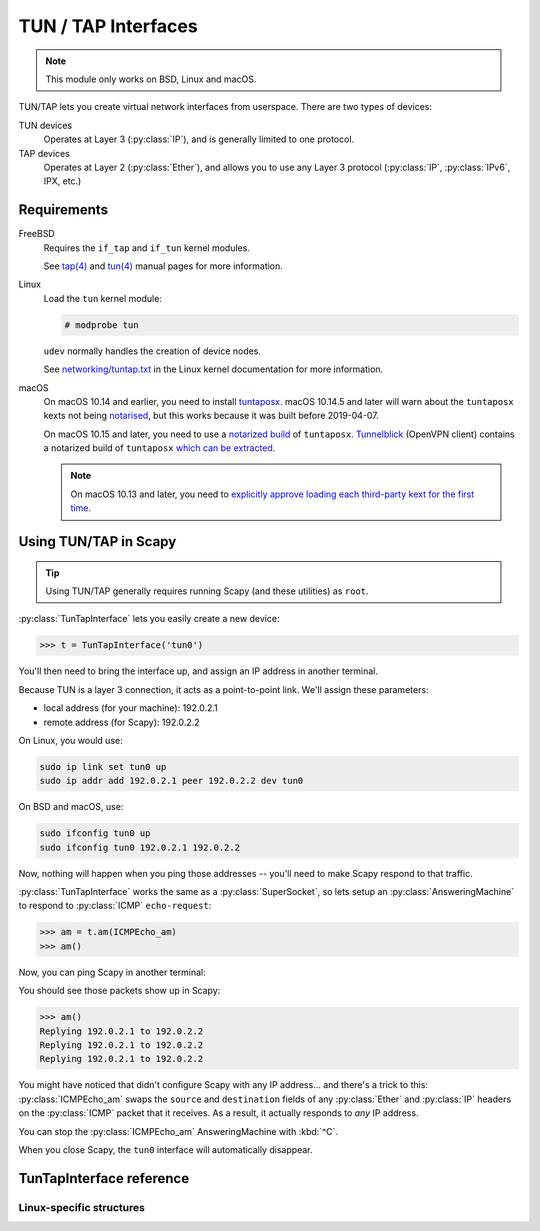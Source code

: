 ********************
TUN / TAP Interfaces
********************

.. note::

    This module only works on BSD, Linux and macOS.

TUN/TAP lets you create virtual network interfaces from userspace. There are two
types of devices:

TUN devices
    Operates at Layer 3 (:py:class:`IP`), and is generally limited to one
    protocol.

TAP devices
    Operates at Layer 2 (:py:class:`Ether`), and allows you to use any Layer 3
    protocol (:py:class:`IP`, :py:class:`IPv6`, IPX, etc.)

Requirements
============

FreeBSD
    Requires the ``if_tap`` and ``if_tun`` kernel modules.

    See `tap(4)`__ and `tun(4)`__ manual pages for more information.

Linux
    Load the ``tun`` kernel module:

    .. code-block:: console

        # modprobe tun

    ``udev`` normally handles the creation of device nodes.

    See `networking/tuntap.txt`__ in the Linux kernel documentation for more
    information.

macOS
    On macOS 10.14 and earlier, you need to install `tuntaposx`__. macOS
    10.14.5 and later will warn about the ``tuntaposx`` kexts not being
    `notarised`__, but this works because it was built before 2019-04-07.

    On macOS 10.15 and later, you need to use a `notarized build`__ of
    ``tuntaposx``. `Tunnelblick`__ (OpenVPN client) contains a notarized build
    of ``tuntaposx`` `which can be extracted`__.

    .. note::

        On macOS 10.13 and later, you need to `explicitly approve loading
        each third-party kext for the first time`__.

__ https://www.freebsd.org/cgi/man.cgi?query=tap&sektion=4
__ https://www.freebsd.org/cgi/man.cgi?query=tun&sektion=4
__ https://www.kernel.org/doc/Documentation/networking/tuntap.txt
__ http://tuntaposx.sourceforge.net/
__ https://developer.apple.com/documentation/security/notarizing_your_app_before_distribution?language=objc
__ https://developer.apple.com/documentation/security/notarizing_your_app_before_distribution?language=objc
__ https://tunnelblick.net/downloads.html
__ https://sourceforge.net/p/tuntaposx/bugs/28/#ac64
__ https://developer.apple.com/library/archive/technotes/tn2459/_index.html


Using TUN/TAP in Scapy
======================

.. tip::

    Using TUN/TAP generally requires running Scapy (and these utilities) as
    ``root``.

:py:class:`TunTapInterface` lets you easily create a new device:

.. code-block:: pycon3

    >>> t = TunTapInterface('tun0')

You'll then need to bring the interface up, and assign an IP address in another
terminal.

Because TUN is a layer 3 connection, it acts as a point-to-point link.  We'll
assign these parameters:

* local address (for your machine): 192.0.2.1
* remote address (for Scapy): 192.0.2.2

On Linux, you would use:

.. code-block:: shell

    sudo ip link set tun0 up
    sudo ip addr add 192.0.2.1 peer 192.0.2.2 dev tun0

On BSD and macOS, use:

.. code-block:: shell

    sudo ifconfig tun0 up
    sudo ifconfig tun0 192.0.2.1 192.0.2.2

Now, nothing will happen when you ping those addresses -- you'll need to make
Scapy respond to that traffic.

:py:class:`TunTapInterface` works the same as a :py:class:`SuperSocket`, so lets
setup an :py:class:`AnsweringMachine` to respond to :py:class:`ICMP`
``echo-request``:

.. code-block:: pycon3

    >>> am = t.am(ICMPEcho_am)
    >>> am()

Now, you can ping Scapy in another terminal:

.. code-block: console:

    $ ping -c 3 192.0.2.2
    PING 192.0.2.2 (192.0.2.2): 56 data bytes
    64 bytes from 192.0.2.2: icmp_seq=0 ttl=64 time=2.414 ms
    64 bytes from 192.0.2.2: icmp_seq=1 ttl=64 time=3.927 ms
    64 bytes from 192.0.2.2: icmp_seq=2 ttl=64 time=5.740 ms

    --- 192.0.2.2 ping statistics ---
    3 packets transmitted, 3 packets received, 0.0% packet loss
    round-trip min/avg/max/stddev = 2.414/4.027/5.740/1.360 ms

You should see those packets show up in Scapy:

.. code-block:: pycon3

    >>> am()
    Replying 192.0.2.1 to 192.0.2.2
    Replying 192.0.2.1 to 192.0.2.2
    Replying 192.0.2.1 to 192.0.2.2

You might have noticed that didn't configure Scapy with any IP address... and
there's a trick to this: :py:class:`ICMPEcho_am` swaps the ``source`` and
``destination`` fields of any :py:class:`Ether` and :py:class:`IP` headers on
the :py:class:`ICMP` packet that it receives. As a result, it actually responds
to *any* IP address.

You can stop the :py:class:`ICMPEcho_am` AnsweringMachine with :kbd:`^C`.

When you close Scapy, the ``tun0`` interface will automatically disappear.

TunTapInterface reference
=========================

.. py:class:: TunTapInterface(SimpleSocket)

    A socket to act as the remote side of a TUN/TAP interface.

    .. py:method:: __init__(iface: Text, [mode_tun], [strip_packet_info = True], [default_read_size = MTU])

        :param Text iface:
            The name of the interface to use, eg: ``tun0``.

            On BSD and macOS, this must start with either ``tun`` or ``tap``,
            and have a corresponding :file:`/dev/` node (eg: :file:`/dev/tun0`).

            On Linux, this will be truncated to 16 bytes.

        :param bool mode_tun:
            If True, create as TUN interface (layer 3). If False, creates a TAP
            interface (layer 2).

            If not supplied, attempts to detect from the ``iface`` parameter.

        :param bool strip_packet_info:
            If True (default), any :py:class:`TunPacketInfo` will be stripped
            from the packet (so you get :py:class:`Ether` or :py:class:`IP`).

            Only Linux TUN interfaces have :py:class:`TunPacketInfo` available.

            This has no effect for interfaces that do not have
            :py:class:`TunPacketInfo` available.

        :param int default_read_size:
            Sets the default size that is read by
            :py:meth:`SuperSocket.raw_recv` and :py:meth:`SuperSocket.recv`.
            This defaults to :py:data:`scapy.data.MTU`.

            :py:class:`TunTapInterface` always adds overhead for
            :py:class:`TunPacketInfo` headers, if required.

.. py:class:: TunPacketInfo(Packet)

    Abstract class used to stack layer 3 protocols on a platform-specific
    header.

    See :py:class:`LinuxTunPacketInfo` for an example.

    .. py:method:: guess_payload_class(payload)

        The default implementation expects the field ``proto`` to be declared,
        with a value from :py:data:`scapy.data.ETHER_TYPES`.

Linux-specific structures
-------------------------

.. py:class:: LinuxTunPacketInfo(TunPacketInfo)

    Packet header used for Linux TUN packets.

    This is ``struct tun_pi``, declared in :file:`linux/if_tun.h`.

    .. py:attribute:: flags

        Flags to set on the packet. Only ``TUN_VNET_HDR`` is supported.

    .. py:attribute:: proto

        Layer 3 protocol number, per :py:data:`scapy.data.ETHER_TYPES`.

        Used by :py:meth:`TunTapPacketInfo.guess_payload_class`.

.. py:class:: LinuxTunIfReq(Packet)

    Internal "packet" used for ``TUNSETIFF`` requests on Linux.

    This is ``struct ifreq``, declared in :file:`linux/if.h`.
